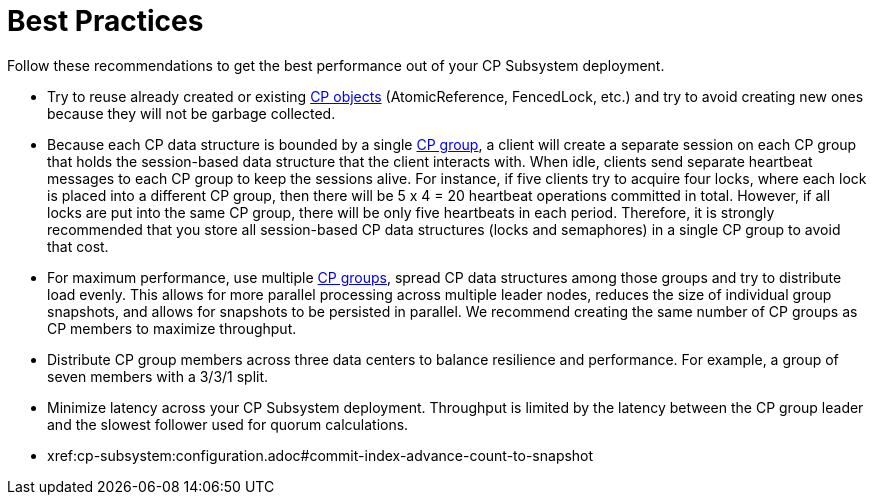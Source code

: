 = Best Practices
:description: Follow these recommendations to get the best performance out of your CP Subsystem deployment.

{description}

* Try to reuse already created or existing xref:cp-subsystem:cp-subsystem.adoc#cp-data-structures[CP objects] (AtomicReference, FencedLock, etc.) and try to avoid creating new ones because they will not be garbage collected.

* Because each CP data structure is bounded by a single xref:cp-subsystem:cp-subsystem.adoc#cp-groups[CP group], a client will create a separate session on each CP group that holds the session-based data structure that the client interacts with. When idle, clients send separate heartbeat messages to each CP group to keep the sessions alive. For instance, if five clients try to acquire four locks, where each lock is placed into a different CP group, then there will be 5 x 4 = 20 heartbeat operations committed in total. However, if all locks are put into the same CP group, there will be only five heartbeats in each period. Therefore, it is strongly recommended that you store all session-based CP data structures (locks and semaphores) in a single CP group to avoid that cost.

* For maximum performance, use multiple xref:cp-subsystem:configuration.adoc#choosing-a-group-size[CP groups], spread CP data structures among those groups and try to distribute load evenly. This allows for more parallel processing across multiple leader nodes, reduces the size of individual group snapshots, and allows for snapshots to be persisted in parallel. We recommend creating the same number of CP groups as CP members to maximize throughput.

* Distribute CP group members across three data centers to balance resilience and performance. For example, a group of seven members with a 3/3/1 split.

* Minimize latency across your CP Subsystem deployment. Throughput is limited by the latency between the CP group leader and the slowest follower used for quorum calculations.

* xref:cp-subsystem:configuration.adoc#commit-index-advance-count-to-snapshot